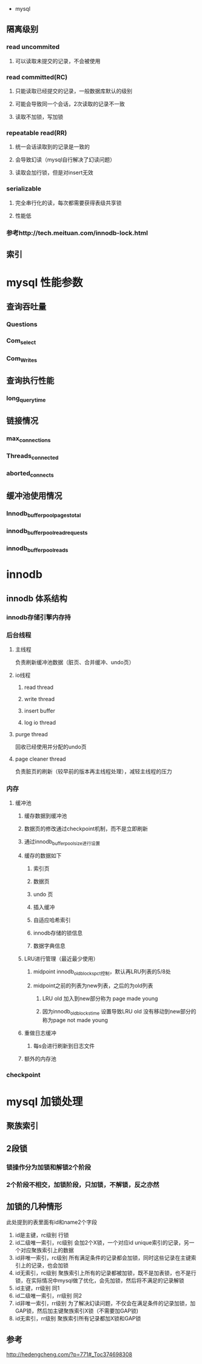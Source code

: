  * mysql
** 隔离级别
*** read uncommited
**** 可以读取未提交的记录，不会被使用
*** read committed(RC)
**** 只能读取已经提交的记录，一般数据库默认的级别
**** 可能会导致同一个会话，2次读取的记录不一致
**** 读取不加锁，写加锁
*** repeatable read(RR)
**** 统一会话读取到的记录是一致的
**** 会导致幻读（mysql自行解决了幻读问题）
**** 读取会加行锁，但是对insert无效
*** serializable
**** 完全串行化的读，每次都需要获得表级共享锁
**** 性能低
*** 参考http://tech.meituan.com/innodb-lock.html
** 索引
   
* mysql 性能参数
** 查询吞吐量
*** Questions
*** Com_select
*** Com_Writes
** 查询执行性能
*** long_query_time
** 链接情况
*** max_connections
*** Threads_connected
*** aborted_connects
** 缓冲池使用情况
*** Innodb_buffer_pool_pages_total
*** innodb_buffer_pool_read_requests
*** innodb_buffer_pool_reads
* innodb
** innodb 体系结构
*** innodb存储引擎内存持
*** 后台线程
**** 主线程
     负责刷新缓冲池数据（脏页、合并缓冲、undo页）
**** io线程
***** read thread
***** write thread
***** insert buffer
***** log io thread
**** purge thread
     回收已经使用并分配的undo页
**** page cleaner thread
     负责脏页的刷新（较早前的版本再主线程处理），减轻主线程的压力
*** 内存
**** 缓冲池
***** 缓存数据到缓冲池
***** 数据页的修改通过checkpoint机制，而不是立即刷新
***** 通过innodb_buffer_pool_size进行设置
***** 缓存的数据如下
****** 索引页
****** 数据页
****** undo 页
****** 插入缓冲
****** 自适应哈希索引
****** innodb存储的锁信息
****** 数据字典信息
***** LRU进行管理（最近最少使用）
****** midpoint innodb_old_blocks_pct控制，默认再LRU列表的5/8处
****** midpoint之前的列表为new列表，之后的为old列表
******* LRU old 加入到new部分称为 page made young
******* 因为innodb_old_blocks_time 设置导致LRU old 没有移动到new部分的称为page not made young
***** 重做日志缓冲
****** 每s会进行刷新到日志文件
***** 额外的内存池
*** checkpoint
* mysql 加锁处理
** 聚族索引
** 2段锁
*** 锁操作分为加锁和解锁2个阶段
*** 2个阶段不相交，加锁阶段，只加锁，不解锁，反之亦然
** 加锁的几种情形
    此处提到的表里面有id和name2个字段
    1. id是主键，rc级别
       行锁
    2. id二级唯一索引，rc级别
       会加2个X锁，一个对应id unique索引的记录，另一个对应聚族索引上的数据
    3. id非唯一索引，rc级别
       所有满足条件的记录都会加锁，同时这些记录在主键索引上的记录，也会加锁
    4. id无索引，rc级别
       聚族索引上所有的记录都被加锁，既不是加表锁，也不是行锁，在实际情况中mysql做了优化，会先加锁，然后将不满足的记录解锁
    5. id主键，rr级别
       同1
    6. id二级唯一索引，rr级别
       同2
    7. id非唯一索引，rr级别
       为了解决幻读问题，不仅会在满足条件的记录加锁，加GAP锁，然后加主键聚族索引X锁（不需要加GAP锁)
    8. id无索引，rr级别
       聚族索引所有记录都加X锁和GAP锁
** 参考
    http://hedengcheng.com/?p=771#_Toc374698308 
